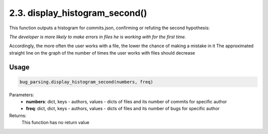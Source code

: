 2.3. display_histogram_second()
===========
This function outputs a histogram for commits.json, confirming or refuting the second hypothesis:

*The developer is more likely to make errors in files he is working with for the first time.*

Accordingly, the more often the user works with a file, the lower the chance of making a mistake in it
The approximated straight line on the graph of the number of times the user works with files should decrease


Usage
~~~~~

.. code-block:: python

    bug_parsing.display_histogram_second(numbers, freq)

Parameters:
    * **numbers**: dict, keys - authors, values - dicts of files and its number of commits for specific author
    * **freq**: dict, dict, keys - authors, values - dicts of files and its number of bugs for specific author

Returns:
    This function has no return value

